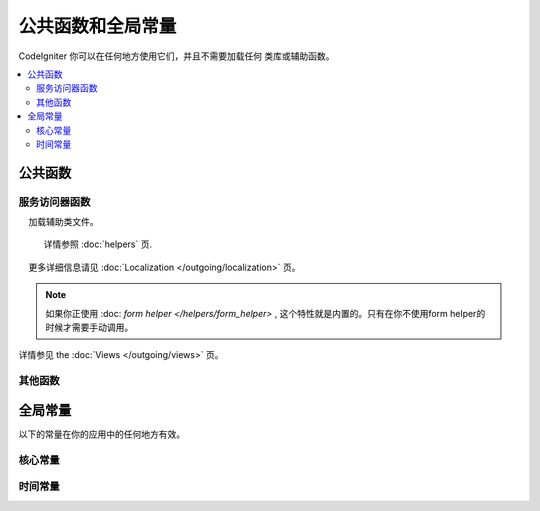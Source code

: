 ##############################
公共函数和全局常量
##############################

CodeIgniter 你可以在任何地方使用它们，并且不需要加载任何 类库或辅助函数。

.. contents::
    :local:
    :depth: 2

================
公共函数
================

服务访问器函数
=================

.. php:function:: cache ( [$key] )

    :param  string $key: 需从缓存中检索的参数名 (可选)
    :returns: 缓存对象或从缓存取回的变量
    :rtype: mixed

    若 $key 不存在, 则返回缓存引擎实例. 若 $key有值存在, 则返回 $key 当前存储在缓存中的值，若值不存在则返回null。

    Examples::

     	$foo = cache('foo');
    	$cache = cache();

.. php:function:: env ( $key[, $default=null])

	:param string $key: 需检索的环境变量中的参数名
	:param mixed  $default: 如参数值不存在则返回默认值.
	:returns: 运行环境变量, 默认值, 或者 null.
	:rtype: mixed

	用于检索事前设置在环境变量中的变量值,若无设置则返回默认值.
	若没有找到健值则返回一个布尔值结果（false）.

        在特定的运行环境中利用 .env 文件设置环境变量非常有用，例如数据库设置，API健值等.

.. php:function:: esc ( $data, $context='html' [, $encoding])

	:param   string|array   $data: 被输出的信息.
	:param   string   $context: 被输出内容的上下文. 默认值 'html'.
	:param   string   $encoding: 编码字符串.
	:returns: 输出的数据（The escaped data）.
	:rtype: mixed

	页面中包含的输出数据, 它在防止 XSS 攻击时很有用。
	使用Laminas Escaper 库来处理实际的数据过滤。

	若 $data 为字符串, 则简单转义并且返回。
	若 $data 为数组, 则遍历数组，转义 key/value 键值对中的 'value'。

	有效的 context 值: html, js, css, url, attr, raw, null

.. php:function:: helper( $filename )

	:param   string|array   $filename: 加载的辅助类文件的名称，或一个包含类文件名的数组。

    加载辅助类文件。

	详情参照 :doc:`helpers` 页.

.. php:function:: lang( $line [, $args [, $locale ]])

	:param   string   $line:    检索文本的行
	:param   array   $args:     一组数组数据，用于替代占位符.

    :param string   $locale:  使用不同的地区，而不是默认的地区设置。


	检索一个基于某个别名字符串的本地特定文件。

    更多详细信息请见 :doc:`Localization </outgoing/localization>` 页。

.. php:function:: old( $key[, $default = null, [, $escape = 'html' ]] )

	:param string $key: 需要使用的原有的表单提交的键。
	:param mixed  $default: 如果当$key不存在时返回的默认值。

    :param mixed  $escape: 一个 `escape <#esc>`_ 的上下文，或传值false来禁用该功能。

	:returns: 给定的键对应的值，或设置的默认值
    :rtype: mixed

    提供了一个简易的方式，在表单提交时访问 "原有的输入数据"。

    示例::

        // 在控制器中查看表单提交
        if (! $model->save($user))
        {
            // 'withInput'方法意味着"原有的数据"需要被存储。
            return redirect()->back()->withInput();
        }

        // 视图中
        <input type="email" name="email" value="<?= old('email') ?>">
        // 以数组的形式
        <input type="email" name="user[email]" value="<?= old('user.email') ?>">

.. note:: 如果你正使用 :doc: `form helper </helpers/form_helper>` , 这个特性就是内置的。只有在你不使用form helper的时候才需要手动调用。

.. php:function:: session( [$key] )

	:变量 string $key: 在session中查找的健值名称.
	:returns: $key的值或者null，若$key不存在则返回一个session object实例。
	:rtype: mixed

	提供一个访问 session 类和检索存储值的便捷方法。更多信息详见 the :doc:`Sessions </libraries/sessions>` 页.

.. php:function:: timer( [$name] )

	:param string $name: 检测点的名称.
	:returns: Timer 实例
	:rtype: CodeIgniter\Debug\Timer

	提供一个快速访问 Timer class的便捷的方法。 你可以将基准点的名称作为唯一参数传递。这将从这一点开始计时，
	如果这个名称的计时器已经运行，则停止计时。

	示例::

		// 获取一个timer实例
		$timer = timer();

		// 设置计时器的开始与结束点
		timer('controller_loading');    // 开始计时器
		. . .
		timer('controller_loading');    // 停止计时器运行

.. php:function:: view ($name [, $data [, $options ]])

	:param   string   $name: 被加载的文件名
	:param   array   $data: 键值对数组，在视图中能被获取。
	:param   array    $options: 可选的参数数组，用于传递值给渲染类.
	:returns: 视图的输出.
	:rtype: string

	抓取当前的 RendererInterface-compatible 类（界面渲染类），告诉它展示特定的视图。给控制器、库、路由闭包提供了一种便捷的方法。

	目前，在 $options 数组里只有一个选项是可用的，saveData 指定在同一个请求中，在多次调用 view() 时数据将连续。默认情况下，
	在显示该单一视图文件之后，该视图的数据被丢弃。

	$option 数组主要用于与第三方库整合，例如Twig。

	Example::

		$data = ['user' => $user];

		echo view('user_profile', $data);

详情参见 the :doc:`Views </outgoing/views>` 页。

其他函数
=======================

.. php:function:: csrf_token ()

	:returns: 当前 CSRF token 名称。
	:rtype: string

	返回当前 CSRF token名称。

.. php:function:: csrf_header ()

	:returns: The name of the header for current CSRF token.
	:rtype: string

    The name of the header for current CSRF token.

.. php:function:: csrf_hash ()

	:returns: 当前 CSRF hash值.
	:rtype: string

	返回当前 CSRF hash 的值.

.. php:function:: csrf_field ()

	:returns:  带有全部请求CSRF信息的隐藏input的HTML字符串。
	:rtype: string

	返回已插入CSRF信息的隐藏input:

		<input type="hidden" name="{csrf_token}" value="{csrf_hash}">

.. php:function:: csrf_meta ()

	:returns: A string with the HTML for meta tag with all required CSRF information.
	:rtype: string

    Returns a meta tag with the CSRF information already inserted:

        <meta name="{csrf_header}" content="{csrf_hash}">

.. php:function:: force_https ( $duration = 31536000 [, $request = null [, $response = null]] )

	:param  int  $duration: 浏览器的秒数应该将此资源的链接转换为 HTTPS 。
	:param  RequestInterface $request: 当前请求对象的实例。
	:param  ResponseInterface $response: 当前响应对象的实例。

	检查页面当前是否通过HTTPS访问，如果不是，则用户通过HTTPS重定向回当前URI。
	将设置 HTTP 严格的传输安全标头，该命令指示现代浏览器自动将HTTP请求修改为 $duration 参数时间的HTTPS请求。

.. php:function:: is_cli ()

	:returns: 如果脚本是从命令行执行的，则为true，否则为false。
	:rtype: bool

.. php:function:: log_message ($level, $message [, $context])

	:param   string   $level: 级别程度
	:param   string   $message: 写入日志的信息.
	:param   array    $context: 一个标记和值的联合数组被替换到 $message
	:returns: 如果写入日志成功则为 TRUE ，如果写入日志出现问题则为 FALSE 。
	:rtype: bool

	使用 **app/Config/Logger.php** 中定义的日志处理程序记录日志。

	级别可为以下值: **emergency**, **alert**, **critical**, **error**, **warning**,
	**notice**, **info**, or **debug**.

	Context 可用于替换 message 字符串中的值。详情参见 the:doc:`Logging Information <logging>` 页。

.. php:function:: redirect( string $uri )

	:param  string  $uri: 需要引导用户重定向到的页面.

    返回以后RedirectResponse的实例以便创建重定向::

		// 回到上一个页面Go back to the previous page
		return redirect()->back();

		// 跳转至具体的URI
		return redirect()->to('/admin');

		// 跳转到一个命名路由或反向路由 URI
		return redirect()->route('named_route');

		// 在跳转中保持原有的输入值，使得它们可以被 `old()` 函数调用。
		return redirect()->back()->withInput();

		// 显示一个消息
		return redirect()->back()->with('foo', 'message');

	当将URI传给这个函数时。它将会被作为一个反向路由请求，而不是一个完整的URI，就像使用 redirect()->route()一样::

        // 跳转到一个命名路由或反向路由 URI
		return redirect('named_route');

.. php:function:: redirect_with_input( $uri[, ...$params] )

	:param string $uri: 重定向URI。
	:param mixed  $params: 一个或更多附加参数可被用于 the :meth:`RouteCollection::reverseRoute` 方法。

	跟``redirect()``方法等同, 该session刷新的请求中的 $_GET 和 $_POST的值除外。
	在下一页的请求, 表单辅助类的 ``set_*`` 方法将首先检查旧的输入数据, 若没发现, 则当前的 GET/POST 将被检查。

	.. 注意:: 为了取回旧的值, session必须被启用，优先调用函数.

.. php:function:: remove_invisible_characters($str[, $urlEncoded = TRUE])

	:param	string	$str: 输入字符串
	:param	bool	$urlEncoded: 是否移除URL编码字符
	:returns:	已过滤的字符串
	:rtype:	string

	这个函数防止在 ASCII 字符之间插入空字符(NULL)，例如 Java\\0script。

	范例::

		remove_invisible_characters('Java\\0script');
		// 返回: 'Javascript'

.. php:function:: route_to ( $method [, ...$params] )

	:param   string   $method: 命名路由别名, 或匹配controller/method名称。
	:param   mixed   $params: 一个或更多参数被传递到路由中匹配。

	以指定的路由别名或 controller::method 组合为依据生成一个相对 URI 。如果提供参数，将执行参数。

	详情参见 the :doc:`/incoming/routing` 页。

.. php:function:: service ( $name [, ...$params] )

	:param   string   $name: 加载的服务名称
	:param   mixed    $params: 一个或多个参数传递到服务方法。
	:returns: 指定的服务类的实例。
	:rtype: mixed

	提供简易访问任何在系统中定义的服务，详见the :doc:`Services <../concepts/services>` 。
	这将总是返回类的共享实例，因此不管在单个请求中调用多少次，都只会创建一个类实例。

	范例::

		$logger = service('logger');
		$renderer = service('renderer', APPPATH.'views/');

.. php:function:: single_service ( $name [, ...$params] )

	:param   string   $name: 加载的服务名称
	:param   mixed    $params: 一个或多个参数传递到服务方法。
	:returns: 指定的服务类的实例。
	:rtype: mixed

	等同于前面所描述的 **service()** 函数, 除了所有调用该函数将返回一个类的新实例。
	 **service** 返回的是相同的实例。

.. php:function:: stringify_attributes ( $attributes [, $js] )

	:param   mixed    $attributes: 字符串, 键值对数组, 或者对象
	:param   boolean  $js: TRUE 若值不需要引用 (Javascript风格)
	:returns: 字符串包含键值对属性, 逗号分隔
	:rtype: string

	辅助函数用于转换字符串, 数组, 或者字符串的对象属性。

================
全局常量
================

以下的常量在你的应用中的任何地方有效。

核心常量
==============

.. php:const:: APPPATH

	**app** 目录的路径。

.. php:const:: ROOTPATH

	项目根目录，``APPPATH`` 目录的上层目录。

.. php:const:: SYSTEMPATH

	**system** 目录的路径。

.. php:const:: FCPATH

	保存的前端控制器目录的路径。

.. php:const:: SELF

	前端控制器的路径, **index.php**.

.. php:const:: WRITEPATH

	**writable** 目录的路径。

时间常量
==============

.. php:const:: SECOND

	等于 1.

.. php:const:: MINUTE

	等于 60.

.. php:const:: HOUR

	等于 3600.

.. php:const:: DAY

	等于 86400.

.. php:const:: WEEK

	等于 604800.

.. php:const:: MONTH

	等于 2592000.

.. php:const:: YEAR

	等于 31536000.

.. php:const:: DECADE

	等于 315360000.
